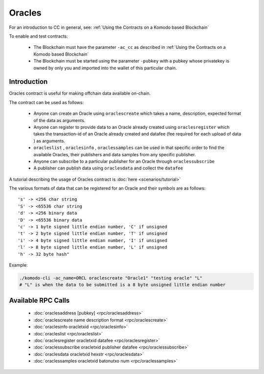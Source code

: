 *******
Oracles
*******

For an introduction to CC in general, see: :ref:`Using the Contracts on a Komodo based Blockchain`

To enable and test contracts:

    * The Blockchain must have the parameter ``-ac_cc`` as described in :ref:`Using the Contracts on a Komodo based Blockchain`
    * The Blockchain must be started using the parameter ``-pubkey`` with a pubkey whose privatekey is owned by only you and imported into the wallet of this particular chain.

Introduction
============

Oracles contract is useful for making offchain data available on-chain. 

The contract can be used as follows:

    * Anyone can create an Oracle using ``oraclescreate`` which takes a name, description, expected format of the data as arguments.
    * Anyone can register to provide data to an Oracle already created using ``oraclesregister`` which takes the transaction-id of an Oracle already created and datafee (fee required for each upload of data ) as arguments.
    * ``oracleslist`` , ``oraclesinfo`` , ``oraclessamples`` can be used in that specific order to find the available Oracles, their publishers and data samples from any specific publisher.  
    * Anyone can subscribe to a particular publisher for an Oracle through ``oraclessubscribe``
    * A publisher can publish data using ``oraclesdata`` and collect the ``datafee`` 

A tutorial describing the usage of Oracles contract is :doc:`here <scenarios/tutorial>`

The various formats of data that can be registered for an Oracle and their symbols are as follows:

::

      's' -> <256 char string
      'S' -> <65536 char string
      'd' -> <256 binary data
      'D' -> <65536 binary data
      'c' -> 1 byte signed little endian number, 'C' if unsigned
      't' -> 2 byte signed little endian number, 'T' if unsigned
      'i' -> 4 byte signed little endian number, 'I' if unsigned
      'l' -> 8 byte signed little endian number, 'L' if unsigned
      'h' -> 32 byte hash"

Example:

.. code-block:: shell

    ./komodo-cli -ac_name=ORCL oraclescreate "Oracle1" "testing oracle" "L"
    # "L" is when the data to be submitted is a 8 byte unsigned little endian number

.. _oracles-rpc:

Available RPC Calls
===================

    * :doc:`oraclesaddress [pubkey] <rpc/oraclesaddress>`
    * :doc:`oraclescreate name description format <rpc/oraclescreate>`
    * :doc:`oraclesinfo oracletxid <rpc/oraclesinfo>`
    * :doc:`oracleslist <rpc/oracleslist>`
    * :doc:`oraclesregister oracletxid datafee <rpc/oraclesregister>`
    * :doc:`oraclessubscribe oracletxid publisher datafee <rpc/oraclessubscribe>`
    * :doc:`oraclesdata oracletxid hexstr <rpc/oraclesdata>`
    * :doc:`oraclessamples oracletxid batonutxo num <rpc/oraclessamples>`

